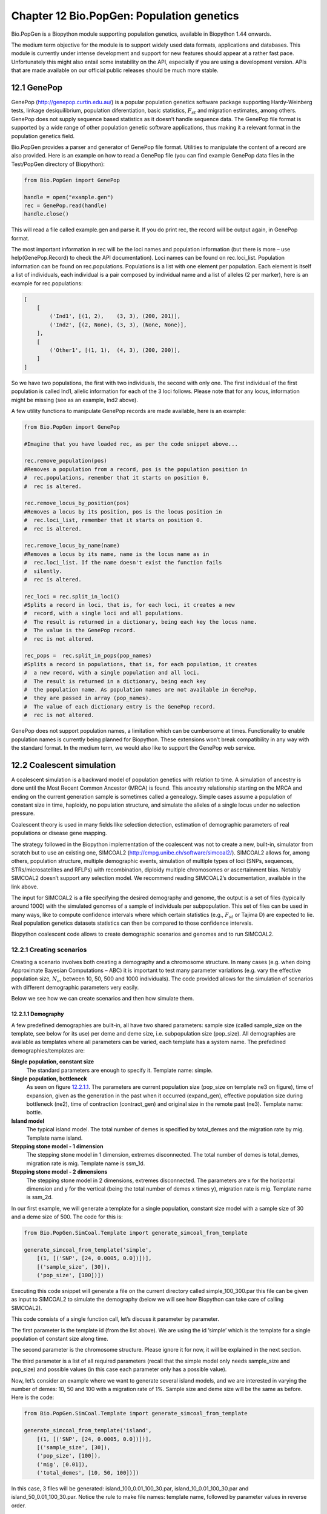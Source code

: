 ﻿Chapter 12  Bio.PopGen: Population genetics
===========================================

Bio.PopGen is a Biopython module supporting population genetics,
available in Biopython 1.44 onwards.

The medium term objective for the module is to support widely used data
formats, applications and databases. This module is currently under
intense development and support for new features should appear at a
rather fast pace. Unfortunately this might also entail some instability
on the API, especially if you are using a development version. APIs that
are made available on our official public releases should be much more
stable.

12.1  GenePop
-------------

GenePop
(`http://genepop.curtin.edu.au/ <http://genepop.curtin.edu.au/>`__)
is a popular population genetics software package supporting
Hardy-Weinberg tests, linkage desiquilibrium, population diferentiation,
basic statistics, :math:`F_{st}` and migration estimates, among
others. GenePop does not supply sequence based statistics as it doesn’t
handle sequence data. The GenePop file format is supported by a wide
range of other population genetic software applications, thus making it
a relevant format in the population genetics field.

Bio.PopGen provides a parser and generator of GenePop file format.
Utilities to manipulate the content of a record are also provided. Here
is an example on how to read a GenePop file (you can find example
GenePop data files in the Test/PopGen directory of Biopython):

.. code:: python

    from Bio.PopGen import GenePop

    handle = open("example.gen")
    rec = GenePop.read(handle)
    handle.close()

This will read a file called example.gen and parse it. If you do print
rec, the record will be output again, in GenePop format.

The most important information in rec will be the loci names and
population information (but there is more – use help(GenePop.Record) to
check the API documentation). Loci names can be found on rec.loci\_list.
Population information can be found on rec.populations. Populations is a
list with one element per population. Each element is itself a list of
individuals, each individual is a pair composed by individual name and a
list of alleles (2 per marker), here is an example for rec.populations:

.. code:: python

    [
        [
            ('Ind1', [(1, 2),    (3, 3), (200, 201)],
            ('Ind2', [(2, None), (3, 3), (None, None)],
        ],
        [
            ('Other1', [(1, 1),  (4, 3), (200, 200)],
        ]
    ]

So we have two populations, the first with two individuals, the second
with only one. The first individual of the first population is called
Ind1, allelic information for each of the 3 loci follows. Please note
that for any locus, information might be missing (see as an example,
Ind2 above).

A few utility functions to manipulate GenePop records are made
available, here is an example:

.. code:: python

    from Bio.PopGen import GenePop

    #Imagine that you have loaded rec, as per the code snippet above...

    rec.remove_population(pos)
    #Removes a population from a record, pos is the population position in
    #  rec.populations, remember that it starts on position 0.
    #  rec is altered.

    rec.remove_locus_by_position(pos)
    #Removes a locus by its position, pos is the locus position in
    #  rec.loci_list, remember that it starts on position 0.
    #  rec is altered.

    rec.remove_locus_by_name(name)
    #Removes a locus by its name, name is the locus name as in
    #  rec.loci_list. If the name doesn't exist the function fails
    #  silently.
    #  rec is altered.

    rec_loci = rec.split_in_loci()
    #Splits a record in loci, that is, for each loci, it creates a new
    #  record, with a single loci and all populations.
    #  The result is returned in a dictionary, being each key the locus name.
    #  The value is the GenePop record.
    #  rec is not altered.

    rec_pops =  rec.split_in_pops(pop_names)
    #Splits a record in populations, that is, for each population, it creates
    #  a new record, with a single population and all loci.
    #  The result is returned in a dictionary, being each key
    #  the population name. As population names are not available in GenePop,
    #  they are passed in array (pop_names).
    #  The value of each dictionary entry is the GenePop record.
    #  rec is not altered.

GenePop does not support population names, a limitation which can be
cumbersome at times. Functionality to enable population names is
currently being planned for Biopython. These extensions won’t break
compatibility in any way with the standard format. In the medium term,
we would also like to support the GenePop web service.

12.2  Coalescent simulation
---------------------------

A coalescent simulation is a backward model of population genetics with
relation to time. A simulation of ancestry is done until the Most Recent
Common Ancestor (MRCA) is found. This ancestry relationship starting on
the MRCA and ending on the current generation sample is sometimes called
a genealogy. Simple cases assume a population of constant size in time,
haploidy, no population structure, and simulate the alleles of a single
locus under no selection pressure.

Coalescent theory is used in many fields like selection detection,
estimation of demographic parameters of real populations or disease gene
mapping.

The strategy followed in the Biopython implementation of the coalescent
was not to create a new, built-in, simulator from scratch but to use an
existing one, SIMCOAL2
(`http://cmpg.unibe.ch/software/simcoal2/ <http://cmpg.unibe.ch/software/simcoal2/>`__).
SIMCOAL2 allows for, among others, population structure, multiple
demographic events, simulation of multiple types of loci (SNPs,
sequences, STRs/microsatellites and RFLPs) with recombination, diploidy
multiple chromosomes or ascertainment bias. Notably SIMCOAL2 doesn’t
support any selection model. We recommend reading SIMCOAL2’s
documentation, available in the link above.

The input for SIMCOAL2 is a file specifying the desired demography and
genome, the output is a set of files (typically around 1000) with the
simulated genomes of a sample of individuals per subpopulation. This set
of files can be used in many ways, like to compute confidence intervals
where which certain statistics (e.g., :math:`F_{st}` or Tajima D) are
expected to lie. Real population genetics datasets statistics can then
be compared to those confidence intervals.

Biopython coalescent code allows to create demographic scenarios and
genomes and to run SIMCOAL2.

12.2.1  Creating scenarios
~~~~~~~~~~~~~~~~~~~~~~~~~~

Creating a scenario involves both creating a demography and a chromosome
structure. In many cases (e.g. when doing Approximate Bayesian
Computations – ABC) it is important to test many parameter variations
(e.g. vary the effective population size, :math:`N_e`, between 10,
50, 500 and 1000 individuals). The code provided allows for the
simulation of scenarios with different demographic parameters very
easily.

Below we see how we can create scenarios and then how simulate them.

12.2.1.1  Demography
^^^^^^^^^^^^^^^^^^^^

A few predefined demographies are built-in, all have two shared
parameters: sample size (called sample\_size on the template, see below
for its use) per deme and deme size, i.e. subpopulation size
(pop\_size). All demographies are available as templates where all
parameters can be varied, each template has a system name. The
prefedined demographies/templates are:

**Single population, constant size**
    The standard parameters are enough to specify it. Template name:
    simple.
**Single population, bottleneck**
    As seen on figure `12.2.1.1 <#fig:bottle>`__. The parameters are
    current population size (pop\_size on template ne3 on figure), time
    of expansion, given as the generation in the past when it occurred
    (expand\_gen), effective population size during bottleneck (ne2),
    time of contraction (contract\_gen) and original size in the remote
    past (ne3). Template name: bottle.
**Island model**
    The typical island model. The total number of demes is specified by
    total\_demes and the migration rate by mig. Template name island.
**Stepping stone model - 1 dimension**
    The stepping stone model in 1 dimension, extremes disconnected. The
    total number of demes is total\_demes, migration rate is mig.
    Template name is ssm\_1d.
**Stepping stone model - 2 dimensions**
    The stepping stone model in 2 dimensions, extremes disconnected. The
    parameters are x for the horizontal dimension and y for the vertical
    (being the total number of demes x times y), migration rate is mig.
    Template name is ssm\_2d.

|image4|

In our first example, we will generate a template for a single
population, constant size model with a sample size of 30 and a deme size
of 500. The code for this is:

.. code:: python

    from Bio.PopGen.SimCoal.Template import generate_simcoal_from_template

    generate_simcoal_from_template('simple',
        [(1, [('SNP', [24, 0.0005, 0.0])])],
        [('sample_size', [30]),
        ('pop_size', [100])])

Executing this code snippet will generate a file on the current
directory called simple\_100\_300.par this file can be given as input to
SIMCOAL2 to simulate the demography (below we will see how Biopython can
take care of calling SIMCOAL2).

This code consists of a single function call, let’s discuss it parameter
by parameter.

The first parameter is the template id (from the list above). We are
using the id ’simple’ which is the template for a single population of
constant size along time.

The second parameter is the chromosome structure. Please ignore it for
now, it will be explained in the next section.

The third parameter is a list of all required parameters (recall that
the simple model only needs sample\_size and pop\_size) and possible
values (in this case each parameter only has a possible value).

Now, let’s consider an example where we want to generate several island
models, and we are interested in varying the number of demes: 10, 50 and
100 with a migration rate of 1%. Sample size and deme size will be the
same as before. Here is the code:

.. code:: python

    from Bio.PopGen.SimCoal.Template import generate_simcoal_from_template

    generate_simcoal_from_template('island',
        [(1, [('SNP', [24, 0.0005, 0.0])])],
        [('sample_size', [30]),
        ('pop_size', [100]),
        ('mig', [0.01]),
        ('total_demes', [10, 50, 100])])

In this case, 3 files will be generated: island\_100\_0.01\_100\_30.par,
island\_10\_0.01\_100\_30.par and island\_50\_0.01\_100\_30.par. Notice
the rule to make file names: template name, followed by parameter values
in reverse order.

A few, arguably more esoteric template demographies exist (please check
the Bio/PopGen/SimCoal/data directory on Biopython source tree).
Furthermore it is possible for the user to create new templates. That
functionality will be discussed in a future version of this document.

12.2.1.2  Chromosome structure
^^^^^^^^^^^^^^^^^^^^^^^^^^^^^^

We strongly recommend reading SIMCOAL2 documentation to understand the
full potential available in modeling chromosome structures. In this
subsection we only discuss how to implement chromosome structures using
the Biopython interface, not the underlying SIMCOAL2 capabilities.

We will start by implementing a single chromosome, with 24 SNPs with a
recombination rate immediately on the right of each locus of 0.0005 and
a minimum frequency of the minor allele of 0. This will be specified by
the following list (to be passed as second parameter to the function
generate\_simcoal\_from\_template):

.. code:: python

    [(1, [('SNP', [24, 0.0005, 0.0])])]

This is actually the chromosome structure used in the above examples.

The chromosome structure is represented by a list of chromosomes, each
chromosome (i.e., each element in the list) is composed by a tuple (a
pair): the first element is the number of times the chromosome is to be
repeated (as there might be interest in repeating the same chromosome
many times). The second element is a list of the actual components of
the chromosome. Each element is again a pair, the first member is the
locus type and the second element the parameters for that locus type.
Confused? Before showing more examples let’s review the example above:
We have a list with one element (thus one chromosome), the chromosome is
a single instance (therefore not to be repeated), it is composed of 24
SNPs, with a recombination rate of 0.0005 between each consecutive SNP,
the minimum frequency of the minor allele is 0.0 (i.e, it can be absent
from a certain population).

Let’s see a more complicated example:

.. code:: python

    [
      (5, [
           ('SNP', [24, 0.0005, 0.0])
          ]
      ),
      (2, [
           ('DNA', [10, 0.0, 0.00005, 0.33]),
           ('RFLP', [1, 0.0, 0.0001]),
           ('MICROSAT', [1, 0.0, 0.001, 0.0, 0.0])
          ]
      )
    ]

We start by having 5 chromosomes with the same structure as above (i.e.,
24 SNPs). We then have 2 chromosomes which have a DNA sequence with 10
nucleotides, 0.0 recombination rate, 0.0005 mutation rate, and a
transition rate of 0.33. Then we have an RFLP with 0.0 recombination
rate to the next locus and a 0.0001 mutation rate. Finally we have a
microsatellite (or STR), with 0.0 recombination rate to the next locus
(note, that as this is a single microsatellite which has no loci
following, this recombination rate here is irrelevant), with a mutation
rate of 0.001, geometric parameter of 0.0 and a range constraint of 0.0
(for information about this parameters please consult the SIMCOAL2
documentation, you can use them to simulate various mutation models,
including the typical – for microsatellites – stepwise mutation model
among others).

12.2.2  Running SIMCOAL2
~~~~~~~~~~~~~~~~~~~~~~~~

We now discuss how to run SIMCOAL2 from inside Biopython. It is required
that the binary for SIMCOAL2 is called simcoal2 (or simcoal2.exe on
Windows based platforms), please note that the typical name when
downloading the program is in the format simcoal2\_x\_y. As such, when
installing SIMCOAL2 you will need to rename of the downloaded executable
so that Biopython can find it.

It is possible to run SIMCOAL2 on files that were not generated using
the method above (e.g., writing a parameter file by hand), but we will
show an example by creating a model using the framework presented above.

.. code:: python

    from Bio.PopGen.SimCoal.Template import generate_simcoal_from_template
    from Bio.PopGen.SimCoal.Controller import SimCoalController


    generate_simcoal_from_template('simple',
        [
          (5, [
               ('SNP', [24, 0.0005, 0.0])
              ]
          ),
          (2, [
               ('DNA', [10, 0.0, 0.00005, 0.33]),
               ('RFLP', [1, 0.0, 0.0001]),
               ('MICROSAT', [1, 0.0, 0.001, 0.0, 0.0])
              ]
          )
        ],
        [('sample_size', [30]),
        ('pop_size', [100])])

    ctrl = SimCoalController('.')
    ctrl.run_simcoal('simple_100_30.par', 50)

The lines of interest are the last two (plus the new import). Firstly a
controller for the application is created. The directory where the
binary is located has to be specified.

The simulator is then run on the last line: we know, from the rules
explained above, that the input file name is simple\_100\_30.par for the
simulation parameter file created. We then specify that we want to run
50 independent simulations, by default Biopython requests a simulation
of diploid data, but a third parameter can be added to simulate haploid
data (adding as a parameter the string ’0’). SIMCOAL2 will now run
(please note that this can take quite a lot of time) and will create a
directory with the simulation results. The results can now be analysed
(typically studying the data with Arlequin3). In the future Biopython
might support reading the Arlequin3 format and thus allowing for the
analysis of SIMCOAL2 data inside Biopython.

12.3  Other applications
------------------------

Here we discuss interfaces and utilities to deal with population
genetics’ applications which arguably have a smaller user base.

12.3.1  FDist: Detecting selection and molecular adaptation
~~~~~~~~~~~~~~~~~~~~~~~~~~~~~~~~~~~~~~~~~~~~~~~~~~~~~~~~~~~

FDist is a selection detection application suite based on computing
(i.e. simulating) a “neutral” confidence interval based on
:math:`F_{st}` and heterozygosity. Markers (which can be SNPs,
microsatellites, AFLPs among others) which lie outside the “neutral”
interval are to be considered as possible candidates for being under
selection.

FDist is mainly used when the number of markers is considered enough to
estimate an average :math:`F_{st}`, but not enough to either have
outliers calculated from the dataset directly or, with even more markers
for which the relative positions in the genome are known, to use
approaches based on, e.g., Extended Haplotype Heterozygosity (EHH).

The typical usage pattern for FDist is as follows:

#. Import a dataset from an external format into FDist format.
#. Compute average :math:`F_{st}`. This is done by datacal inside
   FDist.
#. Simulate “neutral” markers based on the average :math:`F_{st}` and
   expected number of total populations. This is the core operation,
   done by fdist inside FDist.
#. Calculate the confidence interval, based on the desired confidence
   boundaries (typically 95% or 99%). This is done by cplot and is
   mainly used to plot the interval.
#. Assess each marker status against the simulation “neutral” confidence
   interval. Done by pv. This is used to detect the outlier status of
   each marker against the simulation.

We will now discuss each step with illustrating example code (for this
example to work FDist binaries have to be on the executable PATH).

The FDist data format is application specific and is not used at all by
other applications, as such you will probably have to convert your data
for use with FDist. Biopython can help you do this. Here is an example
converting from GenePop format to FDist format (along with imports that
will be needed on examples further below):

.. code:: python

    from Bio.PopGen import GenePop
    from Bio.PopGen import FDist
    from Bio.PopGen.FDist import Controller
    from Bio.PopGen.FDist.Utils import convert_genepop_to_fdist

    gp_rec = GenePop.read(open("example.gen"))
    fd_rec = convert_genepop_to_fdist(gp_rec)
    in_file = open("infile", "w")
    in_file.write(str(fd_rec))
    in_file.close()

In this code we simply parse a GenePop file and convert it to a FDist
record.

Printing an FDist record will generate a string that can be directly
saved to a file and supplied to FDist. FDist requires the input file to
be called infile, therefore we save the record on a file with that name.

The most important fields on a FDist record are: num\_pops, the number
of populations; num\_loci, the number of loci and loci\_data with the
marker data itself. Most probably the details of the record are of no
interest to the user, as the record only purpose is to be passed to
FDist.

The next step is to calculate the average :math:`F_{st}` of the
dataset (along with the sample size):

.. code:: python

    ctrl = Controller.FDistController()
    fst, samp_size = ctrl.run_datacal()

On the first line we create an object to control the call of FDist
suite, this object will be used further on in order to call other suite
applications.

On the second line we call the datacal application which computes the
average :math:`F_{st}` and the sample size. It is worth noting that
the :math:`F_{st}` computed by datacal is a *variation* of Weir and
Cockerham’s θ.

We can now call the main fdist application in order to simulate neutral
markers.

.. code:: python

    sim_fst = ctrl.run_fdist(npops = 15, nsamples = fd_rec.num_pops, fst = fst,
        sample_size = samp_size, mut = 0, num_sims = 40000)

**npops**
    Number of populations existing in nature. This is really a
    “guestimate”. Has to be lower than 100.
**nsamples**
    Number of populations sampled, has to be lower than npops.
**fst**
    Average :math:`F_{st}`.
**sample\_size**
    Average number of individuals sampled on each population.
**mut**
    Mutation model: 0 - Infinite alleles; 1 - Stepwise mutations
**num\_sims**
    Number of simulations to perform. Typically a number around 40000
    will be OK, but if you get a confidence interval that looks sharp
    (this can be detected when plotting the confidence interval computed
    below) the value can be increased (a suggestion would be steps of
    10000 simulations).

The confusion in wording between number of samples and sample size stems
from the original application.

A file named out.dat will be created with the simulated heterozygosities
and :math:`F_{st}`\ s, it will have as many lines as the number of
simulations requested.

Note that fdist returns the average :math:`F_{st}` that it was
*capable* of simulating, for more details about this issue please read
below the paragraph on approximating the desired average
:math:`F_{st}`.

The next (optional) step is to calculate the confidence interval:

.. code:: python

    cpl_interval = ctrl.run_cplot(ci=0.99)

You can only call cplot after having run fdist.

This will calculate the confidence intervals (99% in this case) for a
previous fdist run. A list of quadruples is returned. The first element
represents the heterozygosity, the second the lower bound of
:math:`F_{st}` confidence interval for that heterozygosity, the third
the average and the fourth the upper bound. This can be used to trace
the confidence interval contour. This list is also written to a file,
out.cpl.

The main purpose of this step is return a set of points which can be
easily used to plot a confidence interval. It can be skipped if the
objective is only to assess the status of each marker against the
simulation, which is the next step...

.. code:: python

    pv_data = ctrl.run_pv()

You can only call cplot after having run datacal and fdist.

This will use the simulated markers to assess the status of each
individual real marker. A list, in the same order than the loci\_list
that is on the FDist record (which is in the same order that the GenePop
record) is returned. Each element in the list is a quadruple, the
fundamental member of each quadruple is the last element (regarding the
other elements, please refer to the pv documentation – for the sake of
simplicity we will not discuss them here) which returns the probability
of the simulated :math:`F_{st}` being lower than the marker
:math:`F_{st}`. Higher values would indicate a stronger candidate for
positive selection, lower values a candidate for balancing selection,
and intermediate values a possible neutral marker. What is “higher”,
“lower” or “intermediate” is really a subjective issue, but taking a
“confidence interval” approach and considering a 95% confidence
interval, “higher” would be between 0.95 and 1.0, “lower” between 0.0
and 0.05 and “intermediate” between 0.05 and 0.95.

12.3.1.1  Approximating the desired average :math:`F_{st}`
^^^^^^^^^^^^^^^^^^^^^^^^^^^^^^^^^^^^^^^^^^^^^^^^^^^^^^^^^^^^

Fdist tries to approximate the desired average :math:`F_{st}` by doing
a coalescent simulation using migration rates based on the formula

.. math::

  N_{m} = \frac{1 - F_{st}}{4F_{st}}


This formula assumes a few premises like an infinite number of
populations.

In practice, when the number of populations is low, the mutation model
is stepwise and the sample size increases, fdist will not be able to
simulate an acceptable approximate average :math:`F_{st}`.

To address that, a function is provided to iteratively approach the
desired value by running several fdists in sequence. This approach is
computationally more intensive than running a single fdist run, but
yields good results. The following code runs fdist approximating the
desired :math:`F_{st}`:

.. code:: python

    sim_fst = ctrl.run_fdist_force_fst(npops = 15, nsamples = fd_rec.num_pops,
        fst = fst, sample_size = samp_size, mut = 0, num_sims = 40000,
        limit = 0.05)

The only new optional parameter, when comparing with run\_fdist, is
limit which is the desired maximum error. run\_fdist can (and probably
should) be safely replaced with run\_fdist\_force\_fst.

12.3.1.2  Final notes
^^^^^^^^^^^^^^^^^^^^^

The process to determine the average :math:`F_{st}` can be more
sophisticated than the one presented here. For more information we refer
you to the FDist README file. Biopython’s code can be used to implement
more sophisticated approaches.

12.4  Future Developments
-------------------------

The most desired future developments would be the ones you add yourself
;) .

That being said, already existing fully functional code is currently
being incorporated in Bio.PopGen, that code covers the applications
FDist and SimCoal2, the HapMap and UCSC Table Browser databases and some
simple statistics like :math:`F_{st}`, or allele counts.




.. |image4| image:: ./_static/images/bottle.png


